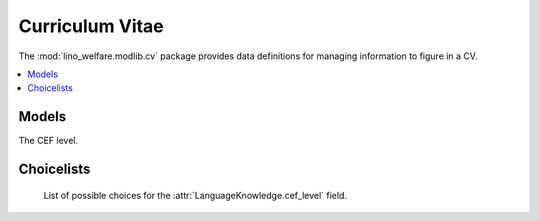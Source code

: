 ================
Curriculum Vitae
================

.. module:: welfare.cv

The :mod:`lino_welfare.modlib.cv` package provides data definitions
for managing information to figure in a CV.

.. contents:: 
   :local:
   :depth: 2



Models
======

.. class:: LanguageKnowledge

    .. attribute:: cef_level

    The CEF level.


Choicelists
===========

.. class:: CefLevel

    List of possible choices for the
    :attr:`LanguageKnowledge.cef_level` field.
    
  .. lino2rst:: 

      rt.show(cv.CefLevel)

